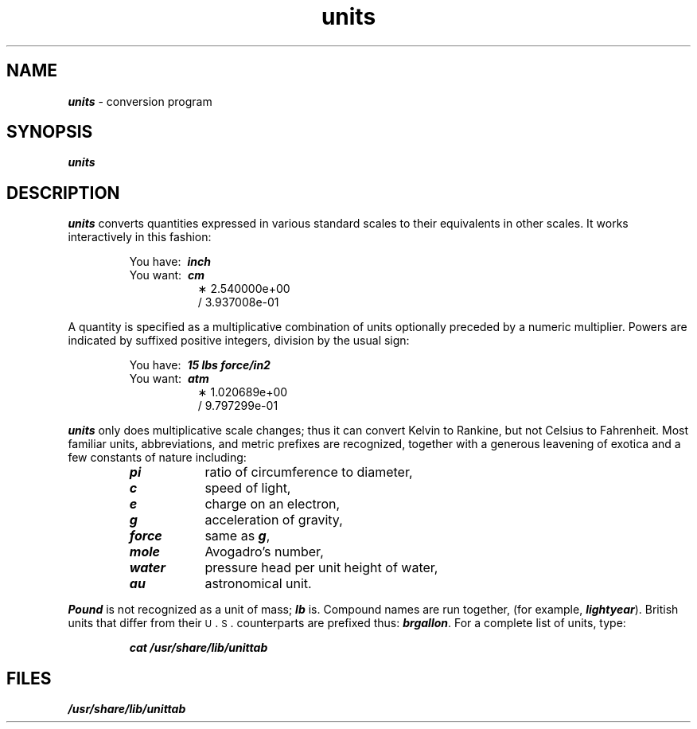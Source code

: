 '\"macro stdmacro
.if n .pH g1.units @(#)units	40.6 of 4/12/91
.\" Copyright 1991 UNIX System Laboratories, Inc.
.\" Copyright 1989, 1990 AT&T
.nr X
.if \nX=0 .ds x} units 1 "User Environment Utilities" "\&"
.if \nX=1 .ds x} units 1 "User Environment Utilities"
.if \nX=2 .ds x} units 1 "" "\&"
.if \nX=3 .ds x} units "" "" "\&"
.TH \*(x}
.tr ~
.SH NAME
\f4units\f1 \- conversion program
.SH SYNOPSIS
\f4units\f1
.SH DESCRIPTION
\f4units\fP
converts quantities expressed
in various standard scales to
their equivalents in other scales.
It works interactively in this fashion:
.PP
.nf
.RS
\f1You have:~~\f4inch\f1
\f1You want:~~\f4cm\f1
.RS +8
\(** 2.540000e+00
\(sl 3.937008e\-01
.RE
.fi
.RE
.PP
A quantity is specified as a multiplicative combination of
units optionally preceded by a numeric multiplier.
Powers are indicated by suffixed positive integers,
division by the usual sign:
.PP
.nf
.RS
\f1You have:~~\f415 lbs force/in2\f1
\f1You want:~~\f4atm\f1
.RS +8
\(** 1.020689e+00
\(sl 9.797299e\-01
.RE
.fi
.RE
.PP
\f4units\fP
only does multiplicative scale changes;
thus it can convert Kelvin to Rankine, but not Celsius to
Fahrenheit.
Most familiar units,
abbreviations, and metric prefixes are recognized,
together with a generous leavening of exotica
and a few constants of nature including:
.PP
.RS
.PD 0
.TP "\w'water~~~~'u"
\f4pi\f1
ratio of circumference to diameter,
.TP
\f4c\f1
speed of light,
.TP
\f4e\f1
charge on an electron,
.TP
\f4g\f1
acceleration of gravity,
.TP
\f4force\f1
same as
\f4g\f1,
.TP
\f4mole\f1
Avogadro's number,
.TP
\f4water\f1
pressure head per unit height of water,
.TP
\f4au\f1
astronomical unit.
.PD
.RE
.PP
\f4Pound\f1
is not recognized as a unit of
mass;
\f4lb\f1
is.
Compound names are run together, (for example,
\f4lightyear\f1).
British units that differ from
their \s-1U\s+1\&.\s-1S\s+1\&. counterparts are prefixed thus:
\f4brgallon\f1.
For a complete list of units, type:
.PP
.RS
\f4cat /usr/share/lib/unittab\f1
.RE
.SH FILES
\f4/usr/share/lib/unittab\f1
.tr ~~
.\"	@(#)units.1	6.2 of 9/2/83
.Ee
